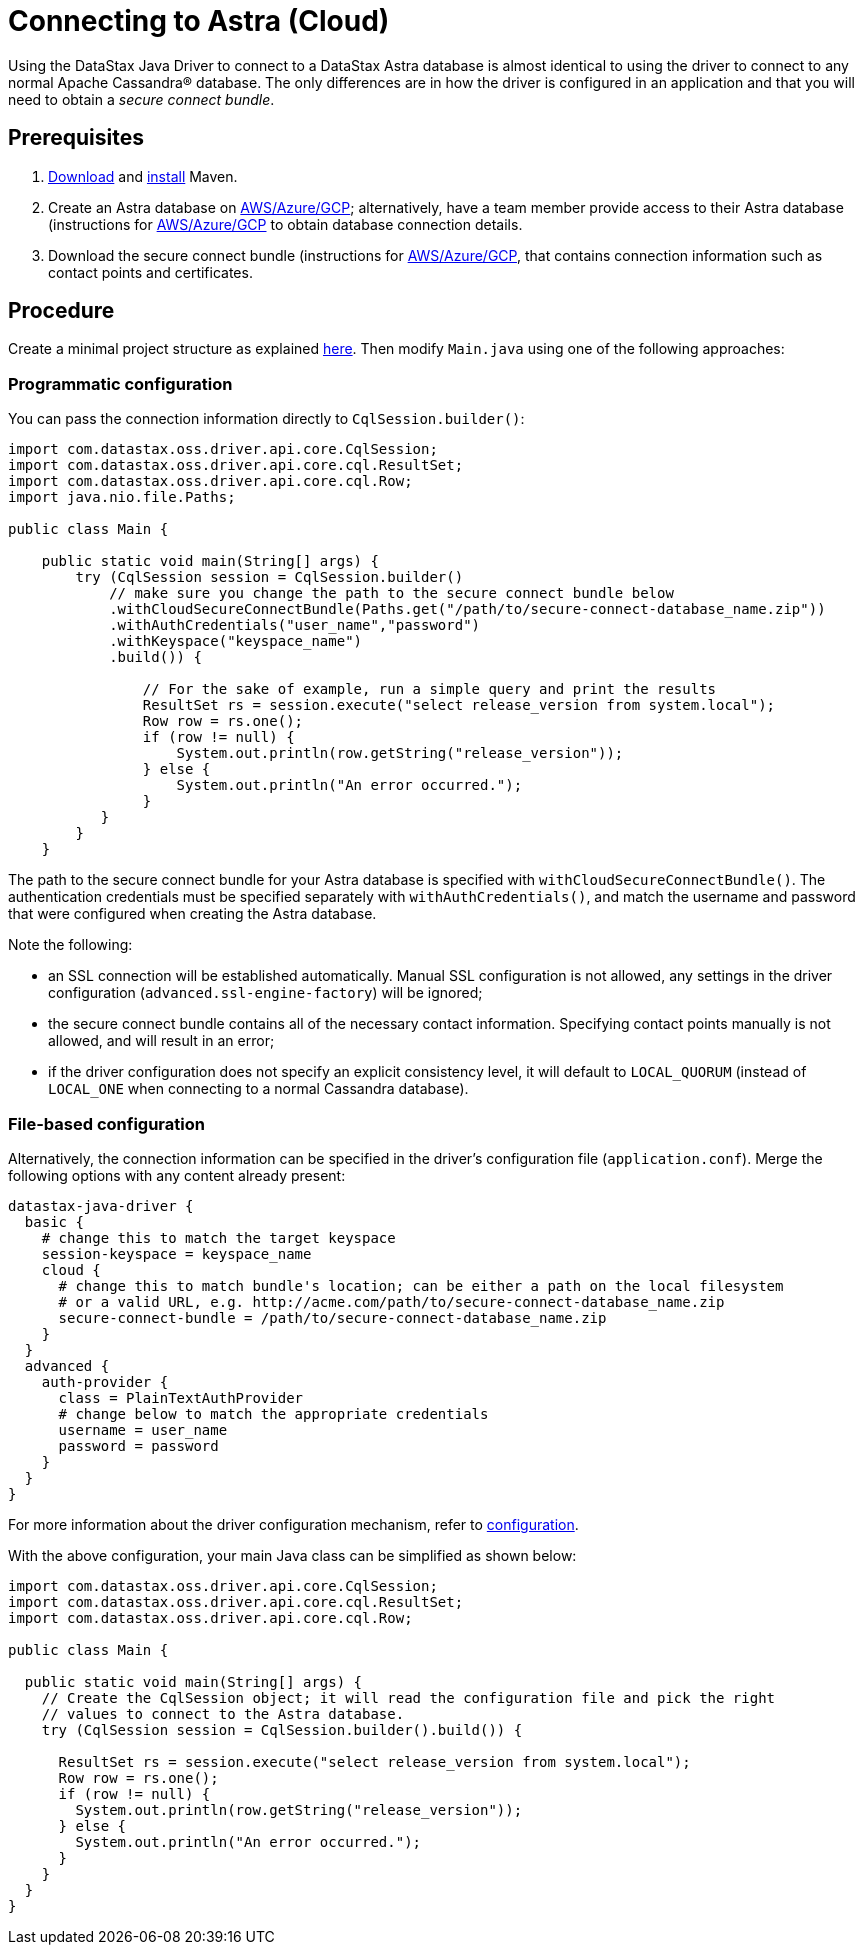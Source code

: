 = Connecting to Astra (Cloud)

Using the DataStax Java Driver to connect to a DataStax Astra database is almost identical to using the driver to connect to any normal Apache Cassandra® database.
The only differences are in how the driver is configured in an application and that you will need to obtain a _secure connect bundle_.

== Prerequisites

. https://maven.apache.org/download.cgi[Download] and https://maven.apache.org/install.html[install] Maven.
. Create an Astra database on https://docs.datastax.com/en/astra/docs/creating-your-astra-database.html[AWS/Azure/GCP];
alternatively, have a team member provide access to their Astra database (instructions for https://docs.datastax.com/en/astra/docs/obtaining-database-credentials.html#_sharing_your_secure_connect_bundle[AWS/Azure/GCP] to obtain database connection details.
. Download the secure connect bundle (instructions for  https://docs.datastax.com/en/astra/docs/obtaining-database-credentials.html[AWS/Azure/GCP], that contains connection information such as contact points and certificates.

== Procedure

Create a minimal project structure as explained xref:core/integration.adoc#minimal-project-structure[here].
Then modify `Main.java` using one of the following approaches:

=== Programmatic configuration

You can pass the connection information directly to `CqlSession.builder()`:

[source,java]
----
import com.datastax.oss.driver.api.core.CqlSession;
import com.datastax.oss.driver.api.core.cql.ResultSet;
import com.datastax.oss.driver.api.core.cql.Row;
import java.nio.file.Paths;

public class Main {

    public static void main(String[] args) {
        try (CqlSession session = CqlSession.builder()
            // make sure you change the path to the secure connect bundle below
            .withCloudSecureConnectBundle(Paths.get("/path/to/secure-connect-database_name.zip"))
            .withAuthCredentials("user_name","password")
            .withKeyspace("keyspace_name")
            .build()) {

                // For the sake of example, run a simple query and print the results
                ResultSet rs = session.execute("select release_version from system.local");
                Row row = rs.one();
                if (row != null) {
                    System.out.println(row.getString("release_version"));
                } else {
                    System.out.println("An error occurred.");
                }
           }
        }
    }
----

The path to the secure connect bundle for your Astra database is specified with `withCloudSecureConnectBundle()`.
The authentication credentials must be specified separately with `withAuthCredentials()`, and match the username and password that were configured when creating the Astra database.

Note the following:

* an SSL connection will be established automatically.
Manual SSL configuration is not allowed, any settings in the driver configuration (`advanced.ssl-engine-factory`) will be ignored;
* the secure connect bundle contains all of the necessary contact information.
Specifying contact points manually is not allowed, and will result in an error;
* if the driver configuration does not specify an explicit consistency level, it will default to `LOCAL_QUORUM` (instead of `LOCAL_ONE` when connecting to a normal Cassandra database).

=== File-based configuration

Alternatively, the connection information can be specified in the driver's configuration file (`application.conf`).
Merge the following options with any content already present:

[source,properties]
----
datastax-java-driver {
  basic {
    # change this to match the target keyspace
    session-keyspace = keyspace_name
    cloud {
      # change this to match bundle's location; can be either a path on the local filesystem
      # or a valid URL, e.g. http://acme.com/path/to/secure-connect-database_name.zip
      secure-connect-bundle = /path/to/secure-connect-database_name.zip
    }
  }
  advanced {
    auth-provider {
      class = PlainTextAuthProvider
      # change below to match the appropriate credentials
      username = user_name
      password = password
    }
  }
}
----

For more information about the driver configuration mechanism, refer to xref:core/configuration.adoc[configuration].

With the above configuration, your main Java class can be simplified as shown below:

[source,java]
----
import com.datastax.oss.driver.api.core.CqlSession;
import com.datastax.oss.driver.api.core.cql.ResultSet;
import com.datastax.oss.driver.api.core.cql.Row;

public class Main {

  public static void main(String[] args) {
    // Create the CqlSession object; it will read the configuration file and pick the right
    // values to connect to the Astra database.
    try (CqlSession session = CqlSession.builder().build()) {

      ResultSet rs = session.execute("select release_version from system.local");
      Row row = rs.one();
      if (row != null) {
        System.out.println(row.getString("release_version"));
      } else {
        System.out.println("An error occurred.");
      }
    }
  }
}
----
